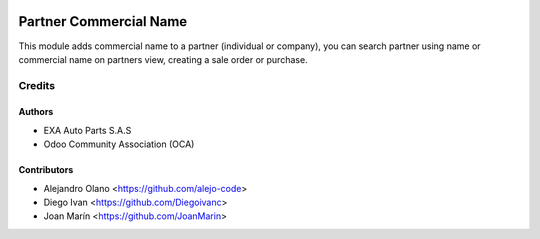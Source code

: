 .. image:: https://img.shields.io/badge/license-AGPL--3-blue.png
   :target: https://www.gnu.org/licenses/agpl-3.0-standalone.html
   :alt: License: AGPL-3

=======================
Partner Commercial Name
=======================

This module adds commercial name to a partner (individual or company), you can
search partner using name or commercial name on partners view, creating a sale
order or purchase.

Credits
=======

Authors
----------------

* EXA Auto Parts S.A.S
* Odoo Community Association (OCA)

Contributors
------------

* Alejandro Olano <https://github.com/alejo-code>
* Diego Ivan <https://github.com/Diegoivanc>
* Joan Marín <https://github.com/JoanMarin>


